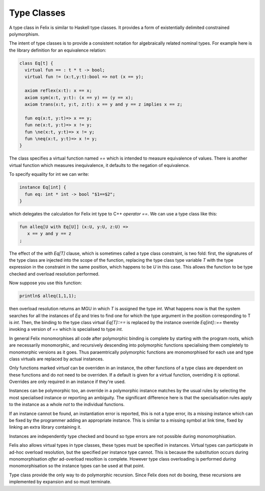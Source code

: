 Type Classes
============

A type class in Felix is similar to Haskell type classes.
It provides a form of existentially delimited constrained polymorphism.

The intent of type classes is to provide a consistent notation
for algebraically related nominal types. For example here is the 
library definition for an equivalence relation:

.. code-block:: felix

  class Eq[t] {
    virtual fun == : t * t -> bool;
    virtual fun != (x:t,y:t):bool => not (x == y);

    axiom reflex(x:t): x == x;
    axiom sym(x:t, y:t): (x == y) == (y == x);
    axiom trans(x:t, y:t, z:t): x == y and y == z implies x == z;

    fun eq(x:t, y:t)=> x == y;
    fun ne(x:t, y:t)=> x != y;
    fun \ne(x:t, y:t)=> x != y;
    fun \neq(x:t, y:t)=> x != y;
  }

The class specifies a virtual function named `==` which is intended to
measure equivalence of values. There is another virtual function
which measures inequivalence, it defaults to the negation of equivalence.

To specify equality for int we can write:

.. code-block:: felix

  instance Eq[int] {
    fun eq: int * int -> bool "$1==$2";
  }

which delegates the calculation for Felix int type to C++
`operator ==`. We can use a type class like this:

.. code-block:: felix

   fun alleq[U with Eq[U]] (x:U, y:U, z:U) =>
      x == y and y == z
   ;

The effect of the `with Eq[T]` clause, which is sometimes
called a type class constraint, is two fold: first, the
signatures of the type class are injected into the scope
of the function, replacing the type class type variable
`T` with the type expression in the constraint in the same
position, which happens to be `U` in this case. This allows the
function to be type checked and overload resolution performed.

Now suppose you use this function:

.. code-block:: felix

   println$ alleq(1,1,1);

then overload resolution returns an MGU in which `T` is assigned
the type `int`. What happens now is that the system searches for
all the instances of `Eq` and tries to find one for which the
type argument in the position corresponding to T is `int`.
Then, the binding to the type class virtual `Eq[T]::==` is replaced
by the instance override `Eq[int]::==` thereby invoking a version
of `==` which is specialised to type `int`.

In general Felix monomorphises all code after polymorphic binding
is complete by starting with the program roots, which are necessarily
monomorphic, and recursively descending into polymorphic functions
specialising them completely to monomorphic versions as it goes.
Thus paraemtrically polymorphic functions are monomorphised for each
use and type class virtuals are replaced by actual instances.

Only functions marked `virtual` can be overriden in an instance,
the other functions of a type class are dependent on these 
functions and do not need to be overriden. If a default is given
for a virtual function, overriding it is optional. Overrides
are only required in an instance if they're used.

Instances can be polymorphic too, an override in a polymorphic
instance matches by the usual rules by selecting the most
specialised instance or reporting an ambiguity. The significant
difference here is that the specialisation rules apply to the
instance as a whole *not* to the individual functions.

If an instance cannot be found, an instantiation error is reported,
this is not a type error, its a missing instance which can be
fixed by the programmer adding an appropriate instance.
This is similar to a missing symbol at link time, fixed by
linking an extra library containing it.

Instances are independently type checked and bound so type
errors are not possible during monomorphisation.

Felis also allows virtual types in type classes, these types
must be specified in instances. Virtual types can participate
in ad-hoc overload resolution, but the specified per instance 
type cannot. This is because the substitution occurs during
monomorphisation *after* ad-overload resoltion is complete.
However type class overloading is performed *during* monomorphisation
so the instance types can be used at that point.

Type class provide the only way to do polymorphic recursion.
Since Felix does not do boxing, these recursions are implemented
by expansion and so must terminate.








